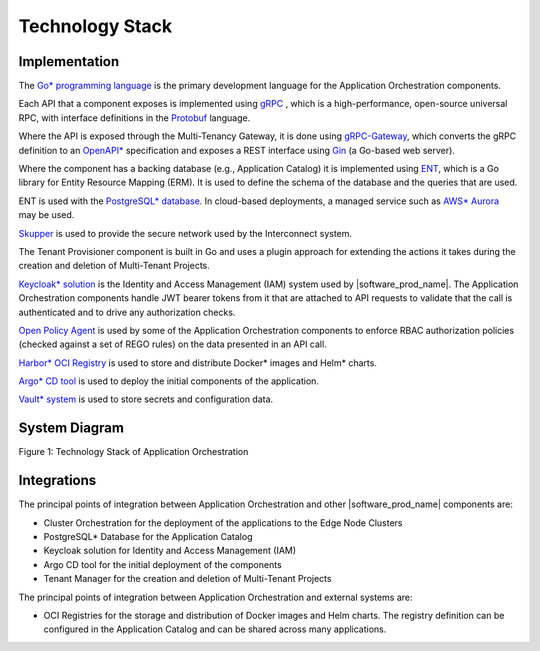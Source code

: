 Technology Stack
================

Implementation
--------------

The `Go\* programming language <https://go.dev/>`_ is the primary development language for the
Application Orchestration components.

Each API that a component exposes is implemented using `gRPC <https://grpc.io/>`_ ,
which is a high-performance, open-source universal RPC, with interface definitions
in the `Protobuf <https://protobuf.dev/>`_ language.

Where the API is exposed through the Multi-Tenancy Gateway, it is done using
`gRPC-Gateway <https://grpc-ecosystem.github.io/grpc-gateway/>`_, which converts
the gRPC definition to an `OpenAPI* <https://www.openapis.org/>`_ specification and
exposes a REST interface using `Gin <https://gin-gonic.com/>`_ (a Go-based web server).

Where the component has a backing database (e.g., Application Catalog) it is implemented
using `ENT <https://entgo.io/>`_, which is a Go library for Entity Resource Mapping (ERM).
It is used to define the schema of the database and the queries that are used.

ENT is used with the `PostgreSQL\* database <https://www.postgresql.org/>`_. In cloud-based
deployments, a managed service such as `AWS\* Aurora <https://aws.amazon.com/rds/aurora/>`_
may be used.

`Skupper <https://skupper.io/index.html>`_ is used to provide the secure network used by
the Interconnect system.

The Tenant Provisioner component is built in Go and uses a plugin approach for extending
the actions it takes during the creation and deletion of Multi-Tenant Projects.

`Keycloak\* solution <https://www.keycloak.org/>`_ is the Identity and Access Management (IAM) system
used by |software_prod_name|. The Application Orchestration components handle JWT
bearer tokens from it that are attached to API requests to validate that the call is
authenticated and to drive any authorization checks.

`Open Policy Agent <https://www.openpolicyagent.org/>`_ is used by some of the Application
Orchestration components to enforce RBAC authorization policies (checked against a set of
REGO rules) on the data presented in an API call.

`Harbor\* OCI Registry <https://goharbor.io/>`_ is used to store and distribute Docker\* images
and Helm\* charts.

`Argo\* CD tool <https://argo-cd.readthedocs.io/en/stable/>`_ is used to deploy the initial
components of the application.

`Vault\* system <https://www.vaultproject.io/>`_ is used to store secrets and configuration data.

System Diagram
--------------
.. .. mermaid::
..    :hidden:

..    graph TD
..       subgraph Core_Components
..          A[Application Orchestration]
..          B[Application Catalog]
..          C[Multi-Tenancy Gateway]
..          D[Tenant Provisioner]
..          E["Keycloak IAM"]
..          F["Open Policy Agent (OPA)"]
..          G["Vault (Secrets Management)"]
..       end

..       subgraph External_Integrations
..          H["OCI Registries (Harbor)"]
..          I["Argo CD"]
..          J["Cluster Orchestration"]
..       end

..       subgraph Databases
..          K["Postgres Database"]
..       end

..       %% Relationships
..       A --> C
..       C --> E
..       C --> F
..       B --> K
..       B --> H
..       A --> I
..       A --> J
..       G --> A
..       D --> A

.. image:: ./images/tech_stack_of_app_orch.svg
   :alt: Technology Stack of Application Orchestration
   :align: center
   :width: 100%

Figure 1: Technology Stack of Application Orchestration

Integrations
------------

The principal points of integration between Application Orchestration and other
|software_prod_name| components are:

- Cluster Orchestration for the deployment of the applications to the Edge Node
  Clusters
- PostgreSQL\* Database for the Application Catalog
- Keycloak solution for Identity and Access Management (IAM)
- Argo CD tool for the initial deployment of the components
- Tenant Manager for the creation and deletion of Multi-Tenant Projects

The principal points of integration between Application Orchestration and external
systems are:

- OCI Registries for the storage and distribution of Docker images and Helm charts.
  The registry definition can be configured in the Application Catalog and can be shared
  across many applications.
